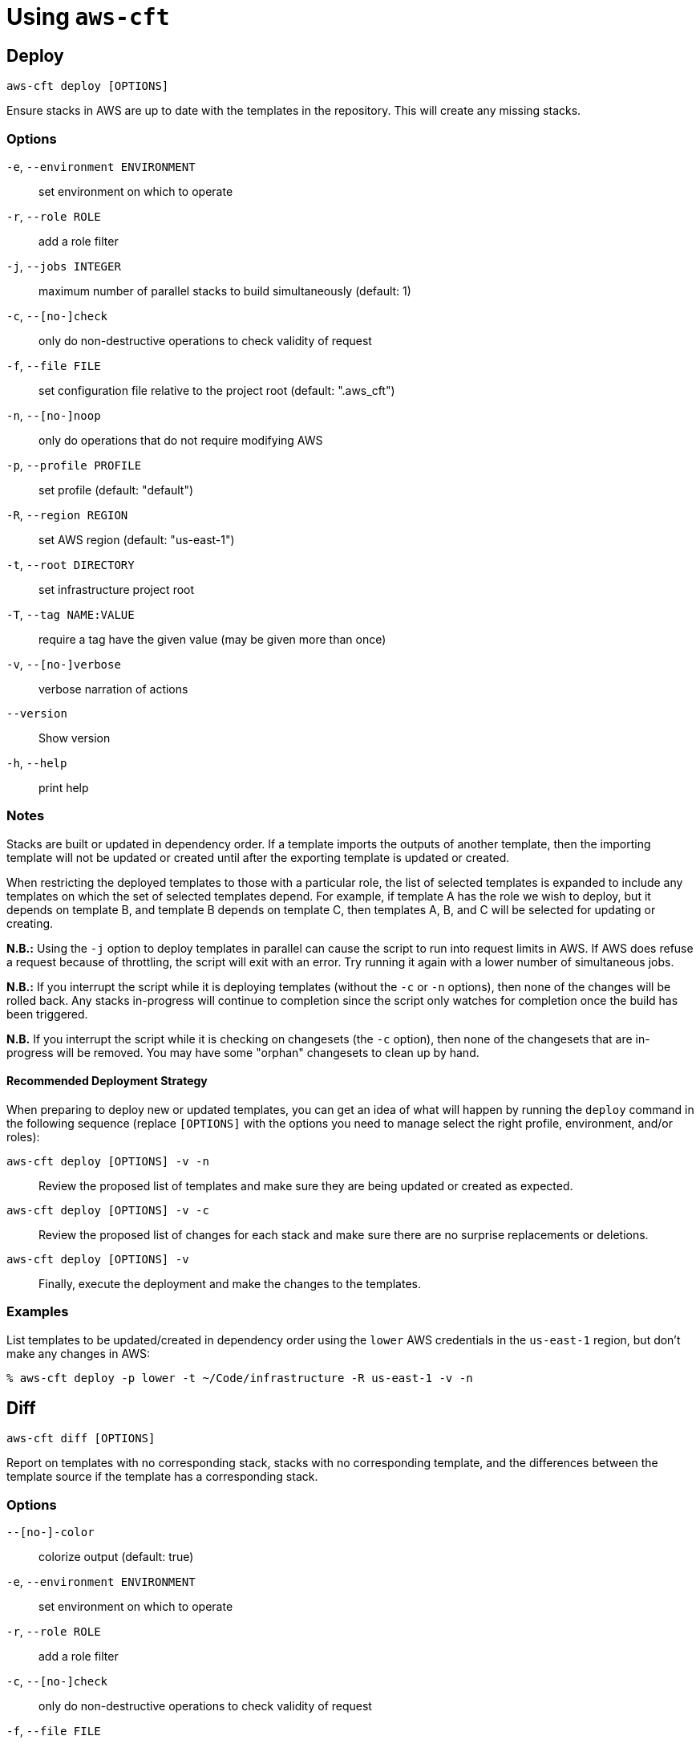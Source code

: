 # Using `aws-cft`

## Deploy

```
aws-cft deploy [OPTIONS]
```

Ensure stacks in AWS are up to date with the templates in the repository. This will create any missing
stacks.

### Options

`-e`, `--environment ENVIRONMENT` ::
set environment on which to operate

`-r`, `--role ROLE` ::
add a role filter

`-j`, `--jobs INTEGER` ::
maximum number of parallel stacks to build simultaneously (default: 1)

`-c`, `--[no-]check` ::
only do non-destructive operations to check validity of request

`-f`, `--file FILE` ::
set configuration file relative to the project root (default: ".aws_cft")

`-n`, `--[no-]noop` ::
only do operations that do not require modifying AWS

`-p`, `--profile PROFILE` ::
set profile (default: "default")

`-R`, `--region REGION` ::
set AWS region (default: "us-east-1")

`-t`, `--root DIRECTORY` ::
set infrastructure project root

`-T`, `--tag NAME:VALUE` ::
require a tag have the given value (may be given more than once)

`-v`, `--[no-]verbose` ::
verbose narration of actions

`--version` ::
Show version

`-h`, `--help` ::
print help

### Notes

Stacks are built or updated in dependency order. If a template imports the outputs of another template,
then the importing template will not be updated or created until after the exporting template is
updated or created.

When restricting the deployed templates to those with a particular role, the list of selected templates
is expanded to include any templates on which the set of selected templates depend. For example, if
template A has the role we wish to deploy, but it depends on template B, and template B depends on
template C, then templates A, B, and C will be selected for updating or creating.

**N.B.:** Using the `-j` option to deploy templates in parallel can cause the script to run into request
limits in AWS. If AWS does refuse a request because of throttling, the script will exit with an error.
Try running it again with a lower number of simultaneous jobs.

**N.B.:** If you interrupt the script while it is deploying templates (without the `-c` or `-n` options),
then none of the changes will be rolled back. Any stacks in-progress will continue to completion since
the script only watches for completion once the build has been triggered.

**N.B.** If you interrupt the script while it is checking on changesets (the `-c` option), then none of the
changesets that are in-progress will be removed. You may have some "orphan" changesets to clean up by hand.

#### Recommended Deployment Strategy

When preparing to deploy new or updated templates, you can get an idea of what will happen by running
the `deploy` command in the following sequence (replace `[OPTIONS]` with the options you need to manage
select the right profile, environment, and/or roles):

`aws-cft deploy [OPTIONS] -v -n` ::
Review the proposed list of templates and make sure they are being updated or created as expected.

`aws-cft deploy [OPTIONS] -v -c` ::
Review the proposed list of changes for each stack and make sure there are no surprise replacements or deletions.

`aws-cft deploy [OPTIONS] -v` ::
Finally, execute the deployment and make the changes to the templates.

### Examples

List templates to be updated/created in dependency order using the `lower` AWS credentials in the
`us-east-1` region, but don't make any changes in AWS:

```shell
% aws-cft deploy -p lower -t ~/Code/infrastructure -R us-east-1 -v -n
```

## Diff

```
aws-cft diff [OPTIONS]
```

Report on templates with no corresponding stack, stacks with no corresponding template, and the
differences between the template source if the template has a corresponding stack.

### Options

`--[no-]-color` ::
colorize output (default: true)

`-e`, `--environment ENVIRONMENT` ::
set environment on which to operate

`-r`, `--role ROLE` ::
add a role filter

`-c`, `--[no-]check` ::
only do non-destructive operations to check validity of request

`-f`, `--file FILE` ::
set configuration file relative to the project root (default: ".aws_cft")

`-n`, `--[no-]noop` ::
only do operations that do not require modifying AWS

`-p`, `--profile PROFILE` ::
set profile (default: "default")

`-R`, `--region REGION` ::
set AWS region (default: "us-east-1")

`-t`, `--root DIRECTORY` ::
set infrastructure project root

`-T`, `--tag NAME:VALUE` ::
require a tag have the given value (may be given more than once)

`-v`, `--[no-]verbose` ::
verbose narration of actions

`--version` ::
Show version

`-h`, `--help` ::
print help

## Hosts

```
aws-cft hosts [OPTIONS]
```

Lists EC2 instances matching the criteria. Useful for discovering IP addresses of bastion hosts.

### Options

`-e`, `--environment ENVIRONMENT` ::
set environment on which to operate

`-r`, `--role ROLE` ::
add a role filter

`-c`, `--[no-]check` ::
only do non-destructive operations to check validity of request

`-f`, `--file FILE` ::
set configuration file relative to the project root (default: ".aws_cft")

`-n`, `--[no-]noop` ::
only do operations that do not require modifying AWS

`-p`, `--profile PROFILE` ::
set profile (default: "default")

`-R`, `--region REGION` ::
set AWS region (default: "us-east-1")

`-t`, `--root DIRECTORY` ::
set infrastructure project root

`-T`, `--tag NAME:VALUE` ::
require a tag have the given value (may be given more than once)

`-v`, `--[no-]verbose` ::
verbose narration of actions

`--version` ::
Show version

`-h`, `--help` ::
print help

## Images

```
aws-cft images [OPTIONS]
```

Lists AMIs matching the criteria. Useful for discovering the AMIs for a particular role and environment.

### Options

`-e`, `--environment ENVIRONMENT` ::
set environment on which to operate

`-r`, `--role ROLE` ::
add a role filter

`-f`, `--file FILE` ::
set configuration file relative to the project root (default: ".aws_cft")

`-n`, `--[no-]noop` ::
only do operations that do not require modifying AWS

`-p`, `--profile PROFILE` ::
set profile (default: "default")

`-R`, `--region REGION` ::
set AWS region (default: "us-east-1")

`-t`, `--root DIRECTORY` ::
set infrastructure project root

`-T`, `--tag NAME:VALUE` ::
require a tag have the given value (may be given more than once)

`-v`, `--[no-]verbose` ::
verbose narration of actions

`--version` ::
Show version

`-h`, `--help` ::
print help

## Init

```
aws-cft init [OPTIONS]
```

Creates an empty set of directories and basic `.aws_cft` configuration file for a new repository.

### Options

`-c`, `--[no-]check` ::
only do non-destructive operations to check validity of request

`-f`, `--file FILE` ::
set configuration file relative to the project root (default: ".aws_cft")

`-n`, `--[no-]noop` ::
only do operations that do not require modifying AWS

`-p`, `--profile PROFILE` ::
set profile (default: "default")

`-R`, `--region REGION` ::
set AWS region (default: "us-east-1")

`-t`, `--root DIRECTORY` ::
set infrastructure project root

`-T`, `--tag NAME:VALUE` ::
require a tag have the given value (may be given more than once)

`-v`, `--[no-]verbose` ::
verbose narration of actions

`--version` ::
Show version

`-h`, `--help` ::
print help

### Notes

The `-t` or `--root` option specifies the directory to be initialized. This defaults to the current
directory in which the command is run. The `-f` or `--file` option specifies the name of the configuration
file, which defaults to `.aws_cft`.

This command creates the following directory and file structure:

* cloudformation/
** parameters/
*** applications/
*** data-resources/
*** data-services/
*** networks/
*** security/
*** vpcs/
** templates/
*** applications/
*** data-resources/
*** data-services/
*** networks/
*** security/
*** vpcs/
* .aws_cft

## Retract

```
aws-cft retract [OPTIONS]
```

Remove stacks matching a set of templates. This will not remove stacks that are known dependencies for
stacks that are not marked for retraction.

### Options

`-e`, `--environment ENVIRONMENT` ::
set environment on which to operate

`-r`, `--role ROLE` ::
add a role filter

`-c`, `--[no-]check` ::
only do non-destructive operations to check validity of request

`-f`, `--file FILE` ::
set configuration file relative to the project root (default: ".aws_cft")

`-n`, `--[no-]noop` ::
only do operations that do not require modifying AWS

`-p`, `--profile PROFILE` ::
set profile (default: "default")

`-R`, `--region REGION` ::
set AWS region (default: "us-east-1")

`-t`, `--root DIRECTORY` ::
set infrastructure project root

`-T`, `--tag NAME:VALUE` ::
require a tag have the given value (may be given more than once)

`-v`, `--[no-]verbose` ::
verbose narration of actions

`--version` ::
Show version

`-h`, `--help` ::
print help

### Notes

Stacks are removed in reverse dependency order. If a template imports the outputs of another template,
then the importing template will be removed before the exporting template is removed.

When restricting retracted templates to those with a particular role, the list of selected templates
is reduced by any templates on which non-selected templates depend. For example, if templates A and B have
the role we wish to retract, and template C depends on template B, then only template A will be selected
for retraction.

## Stacks

```
aws-cft stacks [OPTIONS]
```

Lists stacks matching the  criteria.

### Options

`-e`, `--environment ENVIRONMENT` ::
set environment on which to operate

`-r`, `--role ROLE` ::
add a role filter

`-c`, `--[no-]check` ::
only do non-destructive operations to check validity of request

`-f`, `--file FILE` ::
set configuration file relative to the project root (default: ".aws_cft")

`-n`, `--[no-]noop` ::
only do operations that do not require modifying AWS

`-p`, `--profile PROFILE` ::
set profile (default: "default")

`-R`, `--region REGION` ::
set AWS region (default: "us-east-1")

`-t`, `--root DIRECTORY` ::
set infrastructure project root

`-T`, `--tag NAME:VALUE` ::
require a tag have the given value (may be given more than once)

`-v`, `--[no-]verbose` ::
verbose narration of actions

`--version` ::
Show version

`-h`, `--help` ::
print help
